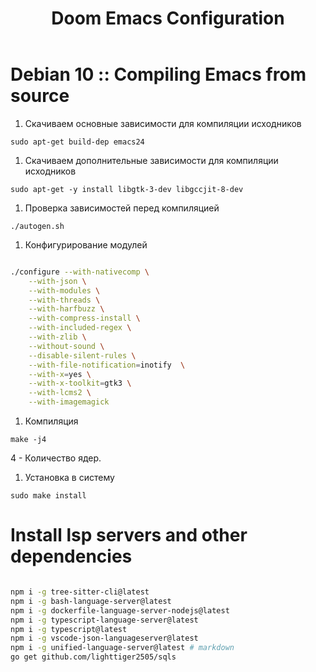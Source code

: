 #+TITLE: Doom Emacs Configuration

* Debian 10 :: Compiling Emacs from source

1. Скачиваем основные зависимости для компиляции исходников

: sudo apt-get build-dep emacs24

2. Скачиваем дополнительные зависимости для компиляции исходников

: sudo apt-get -y install libgtk-3-dev libgccjit-8-dev

3. Проверка зависимостей перед компиляцией

: ./autogen.sh

4. Конфигурирование модулей

#+BEGIN_SRC sh

./configure --with-nativecomp \
    --with-json \
    --with-modules \
    --with-threads \
    --with-harfbuzz \
    --with-compress-install \
    --with-included-regex \
    --with-zlib \
    --without-sound \
    --disable-silent-rules \
    --with-file-notification=inotify  \
    --with-x=yes \
    --with-x-toolkit=gtk3 \
    --with-lcms2 \
    --with-imagemagick

#+END_SRC

5. Компиляция

: make -j4

4 - Количество ядер.

6. Установка в систему

: sudo make install

* Install lsp servers and other dependencies

#+begin_src sh

npm i -g tree-sitter-cli@latest
npm i -g bash-language-server@latest
npm i -g dockerfile-language-server-nodejs@latest
npm i -g typescript-language-server@latest
npm i -g typescript@latest
npm i -g vscode-json-languageserver@latest
npm i -g unified-language-server@latest # markdown
go get github.com/lighttiger2505/sqls

#+end_src
